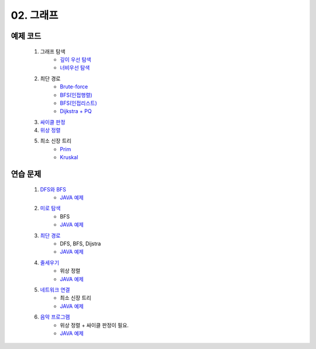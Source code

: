 ﻿
02. 그래프
========================================

예제 코드
----------------------------

    #. 그래프 탐색
        - `깊이 우선 탐색 <https://github.com/algocoding/lecture/blob/master/graph/src/DFSDemo.java>`_
        - `너비우선 탐색 <https://github.com/algocoding/lecture/blob/master/graph/src/BFSDemo.java>`_
    
    #. 최단 경로
        - `Brute-force <https://github.com/algocoding/lecture/blob/master/graph/src/ShortestPathBrute.java>`_
        - `BFS(인접행렬) <https://github.com/algocoding/lecture/blob/master/graph/src/ShortestPathBFSMatrix.java>`_
        - `BFS(인접리스트) <https://github.com/algocoding/lecture/blob/master/graph/src/ShortestPathBFSList.java>`_
        - `Dijkstra + PQ <https://github.com/algocoding/lecture/blob/master/graph/src/ShortestPathDijkstra.java>`_
        
    #. `싸이클 판정 <https://github.com/algocoding/lecture/blob/master/graph/src/Cycle.java>`_
    
    #. `위상 정렬 <https://github.com/algocoding/lecture/blob/master/graph/src/TopologySortDemo.java>`_
    
    #. 최소 신장 트리
        - `Prim <https://github.com/algocoding/lecture/blob/master/graph/src/MST_Prim.java>`_
        - `Kruskal <https://github.com/algocoding/lecture/blob/master/graph/src/MST_Kruskal.java>`_

연습 문제 
----------------------------

    #. `DFS와 BFS <https://www.acmicpc.net/problem/1260>`_ 
        - `JAVA 예제 <https://github.com/algocoding/lecture/blob/master/graph/src/BOJ1260.java>`_ 

    #. `미로 탐색  <https://www.acmicpc.net/problem/2178>`_ 
        - BFS
        - `JAVA 예제 <https://github.com/algocoding/lecture/blob/master/graph/src/BOJ2178.java>`_ 
    
    #. `최단 경로  <https://www.acmicpc.net/problem/1753>`_ 
        - DFS, BFS, Dijstra
        - `JAVA 예제 <https://github.com/algocoding/lecture/blob/master/graph/src/BOJ1753.java>`_ 
        
    #. `줄세우기 <https://www.acmicpc.net/problem/2252>`_  
        - 위상 정렬
        - `JAVA 예제 <https://github.com/algocoding/lecture/blob/master/graph/src/BOJ2252.java>`_ 
        
    #. `네트워크 연결 <https://www.acmicpc.net/problem/1922>`_ 
        - 최소 신장 트리
        - `JAVA 예제 <https://github.com/algocoding/lecture/blob/master/graph/src/BOJ1922.java>`_ 

    #. `음악 프로그램 <https://www.acmicpc.net/problem/2623>`_ 
        - 위상 정렬 + 싸이클 판정이 필요.
        - `JAVA 예제 <https://github.com/algocoding/lecture/blob/master/graph/src/BOJ2623.java>`_ 


 
..
    .. disqus::
        :disqus_identifier: master_page